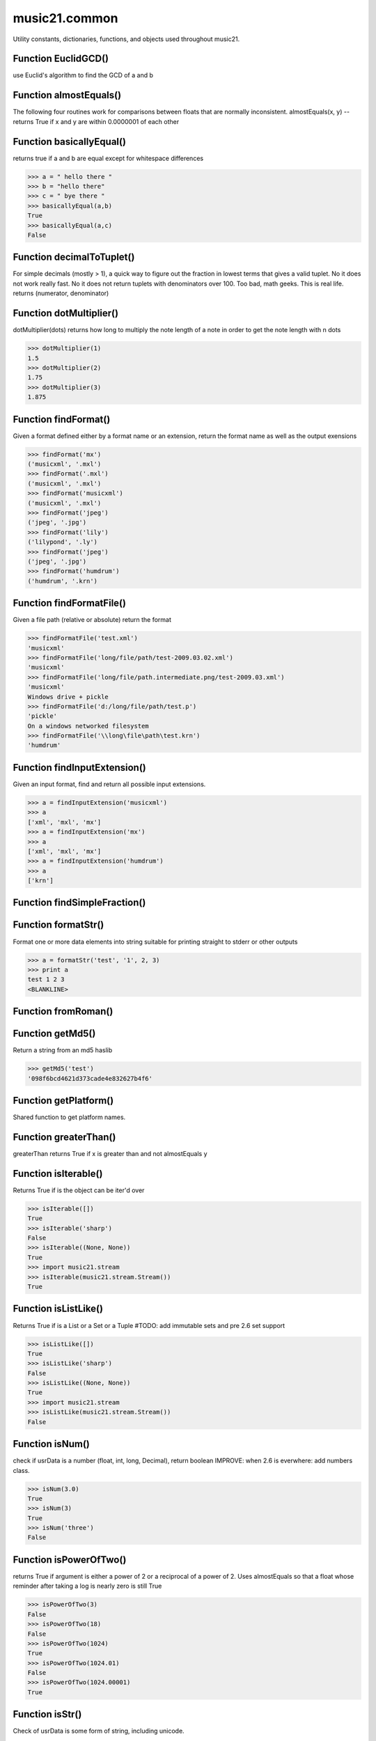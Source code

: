 music21.common
==============



Utility constants, dictionaries, functions, and objects used throughout music21.

Function EuclidGCD()
--------------------

use Euclid's algorithm to find the GCD of a and b 

Function almostEquals()
-----------------------

The following four routines work for comparisons between floats that are normally inconsistent. almostEquals(x, y) -- returns True if x and y are within 0.0000001 of each other 

Function basicallyEqual()
-------------------------

returns true if a and b are equal except for whitespace differences 

>>> a = " hello there "
>>> b = "hello there"
>>> c = " bye there "
>>> basicallyEqual(a,b)
True 
>>> basicallyEqual(a,c)
False 

Function decimalToTuplet()
--------------------------

For simple decimals (mostly > 1), a quick way to figure out the fraction in lowest terms that gives a valid tuplet. No it does not work really fast.  No it does not return tuplets with denominators over 100.  Too bad, math geeks.  This is real life. returns (numerator, denominator) 

Function dotMultiplier()
------------------------

dotMultiplier(dots) returns how long to multiply the note length of a note in order to get the note length with n dots 

>>> dotMultiplier(1)
1.5 
>>> dotMultiplier(2)
1.75 
>>> dotMultiplier(3)
1.875 

Function findFormat()
---------------------

Given a format defined either by a format name or an extension, return the format name as well as the output exensions 

>>> findFormat('mx')
('musicxml', '.mxl') 
>>> findFormat('.mxl')
('musicxml', '.mxl') 
>>> findFormat('musicxml')
('musicxml', '.mxl') 
>>> findFormat('jpeg')
('jpeg', '.jpg') 
>>> findFormat('lily')
('lilypond', '.ly') 
>>> findFormat('jpeg')
('jpeg', '.jpg') 
>>> findFormat('humdrum')
('humdrum', '.krn') 

Function findFormatFile()
-------------------------

Given a file path (relative or absolute) return the format 

>>> findFormatFile('test.xml')
'musicxml' 
>>> findFormatFile('long/file/path/test-2009.03.02.xml')
'musicxml' 
>>> findFormatFile('long/file/path.intermediate.png/test-2009.03.xml')
'musicxml' 
Windows drive + pickle 
>>> findFormatFile('d:/long/file/path/test.p')
'pickle' 
On a windows networked filesystem 
>>> findFormatFile('\\long\file\path\test.krn')
'humdrum' 



Function findInputExtension()
-----------------------------

Given an input format, find and return all possible input extensions. 

>>> a = findInputExtension('musicxml')
>>> a
['xml', 'mxl', 'mx'] 
>>> a = findInputExtension('mx')
>>> a
['xml', 'mxl', 'mx'] 
>>> a = findInputExtension('humdrum')
>>> a
['krn'] 

Function findSimpleFraction()
-----------------------------


Function formatStr()
--------------------

Format one or more data elements into string suitable for printing straight to stderr or other outputs 

>>> a = formatStr('test', '1', 2, 3)
>>> print a
test 1 2 3 
<BLANKLINE> 

Function fromRoman()
--------------------


Function getMd5()
-----------------

Return a string from an md5 haslib 

>>> getMd5('test')
'098f6bcd4621d373cade4e832627b4f6' 

Function getPlatform()
----------------------

Shared function to get platform names. 

Function greaterThan()
----------------------

greaterThan returns True if x is greater than and not almostEquals y 

Function isIterable()
---------------------

Returns True if is the object can be iter'd over 

>>> isIterable([])
True 
>>> isIterable('sharp')
False 
>>> isIterable((None, None))
True 
>>> import music21.stream
>>> isIterable(music21.stream.Stream())
True 

Function isListLike()
---------------------

Returns True if is a List or a Set or a Tuple #TODO: add immutable sets and pre 2.6 set support 

>>> isListLike([])
True 
>>> isListLike('sharp')
False 
>>> isListLike((None, None))
True 
>>> import music21.stream
>>> isListLike(music21.stream.Stream())
False 

Function isNum()
----------------

check if usrData is a number (float, int, long, Decimal), return boolean IMPROVE: when 2.6 is everwhere: add numbers class. 

>>> isNum(3.0)
True 
>>> isNum(3)
True 
>>> isNum('three')
False 

Function isPowerOfTwo()
-----------------------

returns True if argument is either a power of 2 or a reciprocal of a power of 2. Uses almostEquals so that a float whose reminder after taking a log is nearly zero is still True 

>>> isPowerOfTwo(3)
False 
>>> isPowerOfTwo(18)
False 
>>> isPowerOfTwo(1024)
True 
>>> isPowerOfTwo(1024.01)
False 
>>> isPowerOfTwo(1024.00001)
True 

Function isStr()
----------------

Check of usrData is some form of string, including unicode. 

>>> isStr(3)
False 
>>> isStr('sharp')
True 
>>> isStr(u'flat')
True 

Function isWeakref()
--------------------

Test if an object is a weakref 

>>> class Mock(object): pass
>>> a1 = Mock()
>>> a2 = Mock()
>>> isWeakref(a1)
False 
>>> isWeakref(3)
False 
>>> isWeakref(wrapWeakref(a1))
True 

Function lcm()
--------------



>>> lcm([3,4,5])
60 
>>> lcm([3,4])
12 
>>> lcm([1,2])
2 
>>> lcm([3,6])
6 

Function lessThan()
-------------------

lessThan -- returns True if x is less than and not almostEquals y 

Function sortFilesRecent()
--------------------------

Given two files, sort by most recent. Return only the file paths. 

>>> a = os.listdir(os.curdir)
>>> b = sortFilesRecent(a)

Function sortModules()
----------------------

Sort a lost of imported module names such that most recently modified is first 

Function stripAddresses()
-------------------------

Function that changes all memory addresses in the given textString with (replacement).  This is useful for testing that a function gives an expected result even if the result contains references to memory locations.  So for instance: 

>>> stripAddresses("{0.0} <music21.clef.TrebleClef object at 0x02A87AD0>")
'{0.0} <music21.clef.TrebleClef object at ADDRESS>' 
while this is left alone: 
>>> stripAddresses("{0.0} <music21.humdrum.MiscTandam *>I humdrum control>")
'{0.0} <music21.humdrum.MiscTandam *>I humdrum control>' 

Function toRoman()
------------------


Function unwrapWeakref()
------------------------

utility function that gets an object that might be an object itself or a weak reference to an object. 

>>> class Mock(object): pass
>>> a1 = Mock()
>>> a2 = Mock()
>>> a2.strong = a1
>>> a2.weak = wrapWeakref(a1)
>>> unwrapWeakref(a2.strong) is a1
True 
>>> unwrapWeakref(a2.weak) is a1
True 
>>> unwrapWeakref(a2.strong) is unwrapWeakref(a2.weak)
True 

Function wrapWeakref()
----------------------

utility function that wraps objects as weakrefs but does not wrap already wrapped objects 

Class Iterator
--------------

Inherits from: object

A simple Iterator object used to handle iteration of Streams and other list-like objects. 

Methods
~~~~~~~


Locally Defined

**next()**



Class Scalar
------------

Inherits from: object

for those of us who miss perl scalars.... 

Attributes
~~~~~~~~~~

**valType**

**value**

Methods
~~~~~~~


Locally Defined

**toUnicode()**


**toInt()**


**toFloat()**



Class Timer
-----------

Inherits from: object

An object for timing. 

Methods
~~~~~~~


Locally Defined

**stop()**


**start()**

    Explicit start method; will clear previous values. Start always happens on initialization. 

**clear()**



Class defHash
-------------

Inherits from: dict, object

A replacement for dictionaries that behave a bit more like perl hashes.  No more KeyErrors. The difference between defHash and defaultdict is that the Dict values come first and that default can be set to None (which it is...) or any object. If you want a factory that makes hashes with a particular different default, use: falsehash = lambda h = None: defHash(h, default = False) a = falsehash({"A": falsehash(), "B": falsehash()}) print a["A"]["hi"] # returns False there's probably a way to use this to create a data structure of arbitrary dimensionality, though it escapes this author. if callDefault is True then the default is called: defHash(default = list, callDefault = True) will create a new List for each element 

Attributes
~~~~~~~~~~

**callDefault**

**default**

Methods
~~~~~~~


Inherited from dict

**values()**

**update()**

**setdefault()**

**popitem()**

**pop()**

**keys()**

**itervalues()**

**iterkeys()**

**iteritems()**

**items()**

**has_key()**

**get()**

**fromkeys()**

**copy()**

**clear()**


Class defList
-------------

Inherits from: list, object

A replacement for lists that behave a bit more like perl arrays. No more ListErrors. 

Attributes
~~~~~~~~~~

**callDefault**

**default**

Methods
~~~~~~~


Inherited from list

**sort()**

**reverse()**

**remove()**

**pop()**

**insert()**

**index()**

**extend()**

**count()**

**append()**


